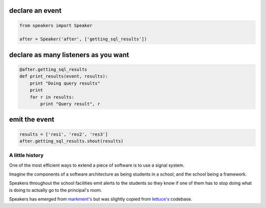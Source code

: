 .. image:: https://readthedocs.org/projects/speakers/badge/?version=latest
    :target: http://speakers.readthedocs.io/en/latest/?badge=latest
    :alt: Documentation Status
.. image:: https://travis-ci.org/gabrielfalcao/speakers.svg?branch=master
    :target: https://travis-ci.org/gabrielfalcao/speakers

declare an event
~~~~~~~~~~~~~~~~

.. code:: python

    from speakers import Speaker

    after = Speaker('after', ['getting_sql_results'])

declare as many listeners as you want
~~~~~~~~~~~~~~~~~~~~~~~~~~~~~~~~~~~~~

.. code:: python

    @after.getting_sql_results
    def print_results(event, results):
        print "Doing query results"
        print
        for r in results:
            print "Query result", r

emit the event
~~~~~~~~~~~~~~

.. code:: python

    results = ['res1', 'res2', 'res3']
    after.getting_sql_results.shout(results)

A little history
================

One of the most efficient ways to extend a piece of software is to use a
signal system.

Imagine the components of a software architecture as being students in a
school, and the school being a framework.

Speakers throughout the school facilities emit alerts to the students so
they know if one of them has to stop doing what is doing to actually go
to the principal's room.

Speakers has emerged from
`markment's <http://gabrielfalcao.github.io/markment>`__ but was
slightly copied from `lettuce's <http://lettuce.it>`__ codebase.

.. |Build Status| image:: https://travis-ci.org/gabrielfalcao/speakers.png
   :target: https://travis-ci.org/gabrielfalcao/speakers
